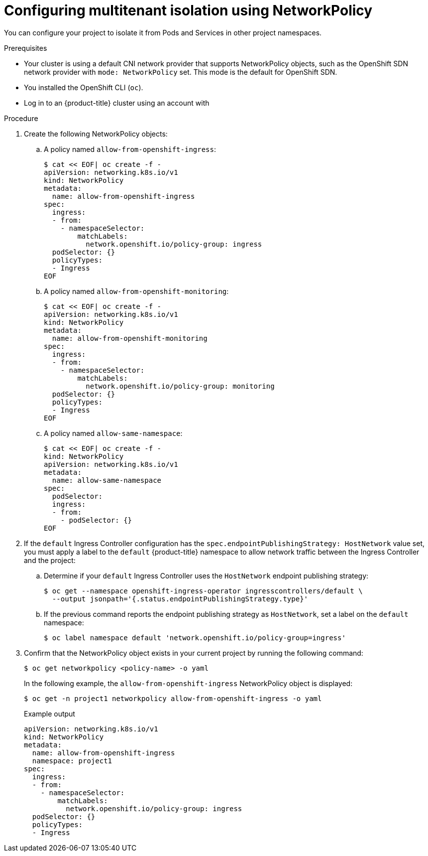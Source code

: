 // Module included in the following assemblies:
//
// * networking/network_policy/multitenant-network-policy.adoc
// * networking/configuring-networkpolicy.adoc
// * post_installation_configuration/network-configuration.adoc

[id="nw-networkpolicy-multitenant-isolation_{context}"]
= Configuring multitenant isolation using NetworkPolicy

You can configure your project to isolate it from Pods and Services in other
project namespaces.

.Prerequisites

* Your cluster is using a default CNI network provider that supports NetworkPolicy objects, such as the OpenShift SDN network provider with `mode: NetworkPolicy` set. This mode is the default for OpenShift SDN.
* You installed the OpenShift CLI (`oc`).
* Log in to an {product-title} cluster using an account with
ifdef::openshift-enterprise,openshift-webscale,openshift-origin[]
`cluster-admin` permissions.
endif::[]
ifdef::openshift-dedicated[]
`dedicated-admins` permissions.
endif::[]

.Procedure

. Create the following NetworkPolicy objects:
.. A policy named `allow-from-openshift-ingress`:
+
[source,terminal]
----
$ cat << EOF| oc create -f -
apiVersion: networking.k8s.io/v1
kind: NetworkPolicy
metadata:
  name: allow-from-openshift-ingress
spec:
  ingress:
  - from:
    - namespaceSelector:
        matchLabels:
          network.openshift.io/policy-group: ingress
  podSelector: {}
  policyTypes:
  - Ingress
EOF
----

.. A policy named `allow-from-openshift-monitoring`:
+
[source,terminal]
----
$ cat << EOF| oc create -f -
apiVersion: networking.k8s.io/v1
kind: NetworkPolicy
metadata:
  name: allow-from-openshift-monitoring
spec:
  ingress:
  - from:
    - namespaceSelector:
        matchLabels:
          network.openshift.io/policy-group: monitoring
  podSelector: {}
  policyTypes:
  - Ingress
EOF
----

.. A policy named `allow-same-namespace`:
+
[source,terminal]
----
$ cat << EOF| oc create -f -
kind: NetworkPolicy
apiVersion: networking.k8s.io/v1
metadata:
  name: allow-same-namespace
spec:
  podSelector:
  ingress:
  - from:
    - podSelector: {}
EOF
----

. If the `default` Ingress Controller configuration has the `spec.endpointPublishingStrategy: HostNetwork` value set, you must apply a label to the `default` {product-title} namespace to allow network traffic between the Ingress Controller and the project:

.. Determine if your `default` Ingress Controller uses the `HostNetwork` endpoint publishing strategy:
+
[source,terminal]
----
$ oc get --namespace openshift-ingress-operator ingresscontrollers/default \
  --output jsonpath='{.status.endpointPublishingStrategy.type}'
----

.. If the previous command reports the endpoint publishing strategy as `HostNetwork`, set a label on the `default` namespace:
+
[source,terminal]
----
$ oc label namespace default 'network.openshift.io/policy-group=ingress'
----

. Confirm that the NetworkPolicy object exists in your current project
by running the following command:
+
[source,terminal]
----
$ oc get networkpolicy <policy-name> -o yaml
----
+
In the following example, the `allow-from-openshift-ingress` NetworkPolicy
object is displayed:
+
[source,terminal]
----
$ oc get -n project1 networkpolicy allow-from-openshift-ingress -o yaml
----
+
.Example output
[source,terminal]
----
apiVersion: networking.k8s.io/v1
kind: NetworkPolicy
metadata:
  name: allow-from-openshift-ingress
  namespace: project1
spec:
  ingress:
  - from:
    - namespaceSelector:
        matchLabels:
          network.openshift.io/policy-group: ingress
  podSelector: {}
  policyTypes:
  - Ingress
----
